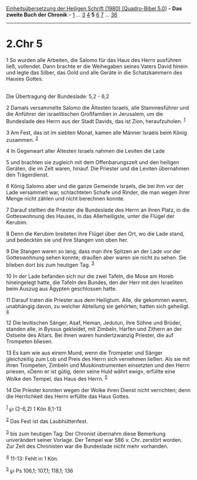 :PROPERTIES:
:ID:       c9dc29d6-30d4-4f2e-bc9a-e1f6b4009529
:END:
<<navbar>>
[[../index.html][Einheitsübersetzung der Heiligen Schrift (1980)
[Quadro-Bibel 5.0]]] -- *Das zweite Buch der Chronik* --
[[file:2.Chr_1.html][1]] ... [[file:2.Chr_3.html][3]]
[[file:2.Chr_4.html][4]] *5* [[file:2.Chr_6.html][6]]
[[file:2.Chr_7.html][7]] ... [[file:2.Chr_36.html][36]]

--------------

* 2.Chr 5
  :PROPERTIES:
  :CUSTOM_ID: chr-5
  :END:

<<verses>>

<<v1>>
1 So wurden alle Arbeiten, die Salomo für das Haus des Herrn ausführen
ließ, vollendet. Dann brachte er die Weihegaben seines Vaters David
hinein und legte das Silber, das Gold und alle Geräte in die
Schatzkammern des Hauses Gottes.\\
\\

<<v2>>
**** Die Übertragung der Bundeslade: 5,2 - 6,2
     :PROPERTIES:
     :CUSTOM_ID: die-übertragung-der-bundeslade-52---62
     :END:
2 Damals versammelte Salomo die Ältesten Israels, alle Stammesführer und
die Anführer der israelitischen Großfamilien in Jerusalem, um die
Bundeslade des Herrn aus der Stadt Davids, das ist Zion, heraufzuholen.
^{[[#fn1][1]]}

<<v3>>
3 Am Fest, das ist im siebten Monat, kamen alle Männer Israels beim
König zusammen. ^{[[#fn2][2]]}

<<v4>>
4 In Gegenwart aller Ältesten Israels nahmen die Leviten die Lade

<<v5>>
5 und brachten sie zugleich mit dem Offenbarungszelt und den heiligen
Geräten, die im Zelt waren, hinauf. Die Priester und die Leviten
übernahmen den Trägerdienst.

<<v6>>
6 König Salomo aber und die ganze Gemeinde Israels, die bei ihm vor der
Lade versammelt war, schlachteten Schafe und Rinder, die man wegen ihrer
Menge nicht zählen und nicht berechnen konnte.

<<v7>>
7 Darauf stellten die Priester die Bundeslade des Herrn an ihren Platz,
in die Gotteswohnung des Hauses, in das Allerheiligste, unter die Flügel
der Kerubim.

<<v8>>
8 Denn die Kerubim breiteten ihre Flügel über den Ort, wo die Lade
stand, und bedeckten sie und ihre Stangen von oben her.

<<v9>>
9 Die Stangen waren so lang, dass man ihre Spitzen an der Lade vor der
Gotteswohnung sehen konnte; draußen aber waren sie nicht zu sehen. Sie
blieben dort bis zum heutigen Tag. ^{[[#fn3][3]]}

<<v10>>
10 In der Lade befanden sich nur die zwei Tafeln, die Mose am Horeb
hineingelegt hatte, die Tafeln des Bundes, den der Herr mit den
Israeliten beim Auszug aus Ägypten geschlossen hatte.

<<v11>>
11 Darauf traten die Priester aus dem Heiligtum. Alle, die gekommen
waren, unabhängig davon, zu welcher Abteilung sie gehörten, hatten sich
geheiligt. ^{[[#fn4][4]]}

<<v12>>
12 Die levitischen Sänger, Asaf, Heman, Jedutun, ihre Söhne und Brüder,
standen alle, in Byssus gekleidet, mit Zimbeln, Harfen und Zithern an
der Ostseite des Altars. Bei ihnen waren hundertzwanzig Priester, die
auf Trompeten bliesen.

<<v13>>
13 Es kam wie aus einem Mund, wenn die Trompeter und Sänger gleichzeitig
zum Lob und Preis des Herrn sich vernehmen ließen. Als sie mit ihren
Trompeten, Zimbeln und Musikinstrumenten einsetzten und den Herrn
priesen, «Denn er ist gütig, denn seine Huld währt ewig», erfüllte eine
Wolke den Tempel, das Haus des Herrn. ^{[[#fn5][5]]}

<<v14>>
14 Die Priester konnten wegen der Wolke ihren Dienst nicht verrichten;
denn die Herrlichkeit des Herrn erfüllte das Haus Gottes.

^{[[#fnm1][1]]} ℘ (2-6,2) 1 Kön 8,1-13

^{[[#fnm2][2]]} Das Fest ist das Laubhüttenfest.

^{[[#fnm3][3]]} bis zum heutigen Tag: Der Chronist übernahm diese
Bemerkung unverändert seiner Vorlage. Der Tempel war 586 v. Chr.
zerstört worden. Zur Zeit des Chronisten war die Bundeslade nicht mehr
vorhanden.

^{[[#fnm4][4]]} 11-13: Fehlt in 1 Kön.

^{[[#fnm5][5]]} ℘ Ps 106,1; 107,1; 118,1; 136
